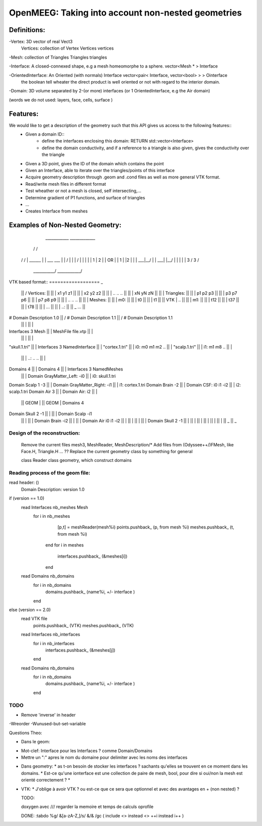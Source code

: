 OpenMEEG: Taking into account non-nested geometries
===================================================

Definitions:
------------
-Vertex: 3D vector of real                                                     Vect3
 Vertices: collection of Vertex                                                Vertices vertices
 
-Mesh: collection of Triangles                                                 Triangles triangles

-Interface: A closed-connexed shape, e.g a mesh homeomorphe to a sphere.       vector<Mesh * > Interface

-OrientedInterface: An Oriented (with normals) Interface                       vector<pair< Interface, vector<bool> > > Ointerface
                    the boolean tell wheater the direct product is well 
                    oriented or not with regard to the interior domain.

-Domain: 3D volume separated by 2-(or more) interfaces (or 1 OrientedInterface, e.g the Air domain)

(words we do not used: layers, face, cells, surface )

Features:
---------
We would like to get a description of the geometry such that this API gives us access to the following features::
    - Given a domain ID::
            - define the interfaces enclosing this domain: RETURN std::vector<Interface> 
            - define the domain conductivity, and if a reference to a triangle is also given, gives the conductivity over the triangle

    - Given a 3D point, gives the ID of the domain which contains the point

    - Given an Interface, able to iterate over the triangles/points of this interface

    - Acquire geometry description through .geom and .cond files as well as more general VTK format.
    - Read/write mesh files in different format
    - Test wheather or not a mesh is closed, self intersecting,...
    - Determine gradient of P1 functions, and surface of triangles
    - ...

    - Creates Interface from meshes


Examples of Non-Nested Geometry:
--------------------------------
     ____________              _____________
    /            \            /             \
   /              \          /               \
   |   ______     |          |   ___   ___   |
   |  /   |  \    |          |  /   |  |  \  |
   |  | 1 | 2 |   |    OR    |  | 1 |  |2  | |
   |  \___|__/    |          |  \___|  |__/  |
   |              |          |               |
   \      3      /           \      3       /
    \___________/             \____________/
                          

VTK based format::
==================                                       _
                                                ||      /    Vertices:                             ||
                                                ||      |        x1 y1 z1                          ||
                                                ||      |        x2 y2 z2                          ||
                                                ||      |        .. .. ..                          ||
                                                ||      |        xN yN zN                          ||
                                                ||      |    Triangles:                            ||
                                                ||      |        p1 p2 p3                          ||
                                                ||      |        p3 p7 p6                          ||
                                                ||      |        p7 p8 p9                          ||
                                                ||      |        .. .. ..                          ||
                                                ||      |    Meshes:                               ||
                                                ||      |       m0:                                ||
                                                ||      |         t0                               ||
                                                ||      |         t1                               ||
                                                ||  VTK |         ..                               ||
                                                ||      |       m1:                                ||
                                                ||      |         t12                              ||
                                                ||      |         t37                              ||
                                                ||      |         t78                              ||
                                                ||      |         ...                              ||
                                                ||      |       ..:                                ||
                                                ||      \_        ...                              ||
# Domain Description 1.0                        ||      /    # Domain Description 1.1              ||      /    # Domain Description 1.1
                                                ||      |                                          ||      |
Interfaces 3 Mesh                               ||      |    MeshFile file.vtp                     ||      |                 
                                                ||      |                                          ||      |    
"skull.1.tri"                                   ||      |    Interfaces 3 NamedInterface           ||      |                   
"cortex.1.tri"                                  ||      |       i0:  m0 m1 m2 ..                   ||      |                    
"scalp.1.tri"                                   ||      |       i1:  m1 m8 ..                      ||      |                    
                                                ||      |       ..:  .. ..                         ||      |            
Domains 4                                       ||      |    Domains 4                             ||      |    Interfaces 3 NamedMeshes   
                                                ||      |        Domain GrayMatter_Left:  -i0      ||      |       i0: skull.1.tri
Domain Scalp 1 -3                               ||      |        Domain GrayMatter_Right: -i1      ||      |       i1: cortex.1.tri
Domain Brain -2                                 ||      |        Domain CSF:        i0 i1 -i2      ||      |       i2: scalp.1.tri
Domain Air 3                                    ||      |        Domain Air:        i2             ||      |     
                                                || GEOM |                                          || GEOM |    Domains 4                          
Domain Skull 2 -1                               ||      |                                          ||      |        Domain Scalp -i1
                                                ||      |                                          ||      |        Domain Brain -i2
                                                ||      |                                          ||      |        Domain Air    i0 i1 -i2
                                                ||      |                                          ||      |        
                                                ||      |                                          ||      |        Domain Skull 2 -1 
                                                ||      |                                          ||      |    
                                                ||      |                                          ||      |    
                                                ||      |                                          ||      |        
                                                ||      \_                                         ||      \_     

Design of the reconstruction:
^^^^^^^^^^^^^^^^^^^^^^^^^^^^^^
    Remove the current files mesh3, MeshReader, MeshDescription/*
    Add files from (Odyssee++/)FMesh, like Face.H, Triangle.H ... ??
    Replace the current geometry class by something for general


    class Reader
    class geometry, which construct domains


Reading process of the geom file:
^^^^^^^^^^^^^^^^^^^^^^^^^^^^^^^^^
read header: ()
    Domain Description: version 1.0
if (version == 1.0)
    read Interfaces nb_meshes Mesh
        for i in nb_meshes
            [p,t] = meshReader(mesh%i)
            points.pushback_ (p, from mesh %i)
            meshes.pushback_ (t, from mesh %i)
         end
         for i in meshes
             interfaces.pushback_ (&meshes[i])
         end
    
    read Domains nb_domains
        for i in nb_domains
            domains.pushback_ (name%i, +/- interface )
        end
else (version == 2.0) 
    read VTK file 
        points.pushback_ (VTK)
        meshes.pushback_ (VTK)
    read Interfaces nb_interfaces
        for i in nb_interfaces
            interfaces.pushback_ (&meshes[j])
        end
    read Domains nb_domains
        for i in nb_domains
            domains.pushback_ (name%i, +/- interface )
        end

TODO
^^^^

- Remove 'inverse' in header
-Wreorder
-Wunused-but-set-variable


Questions Theo:

- Dans le geom:
* Mot-clef: Interface pour les Interfaces ? comme Domain/Domains
* Mettre un ":" apres le nom du domaine pour delimiter avec les noms des interfaces

- Dans geometry:
  * as t-on besoin de stocker les interfaces ? sachants qu'elles se trouvent en ce moment dans les domains.
  * Est-ce qu'une ionterface est une collection de paire de mesh, bool, pour dire si oui/non la mesh est orienté correctement ?
  * 

- VTK:
  * J'oblige à avoir VTK ? ou est-ce que ce sera que optionnel et avec des avantages en + (non nested) ?



  TODO:

  doxygen avec ///
  regarder la memoire et temps de calculs
  oprofile

  DONE:
  :tabdo %g/ &[a-zA-Z,]/s/ &/\& /gc
  (
  include <> instead <>
  ++i instead i++
  )
